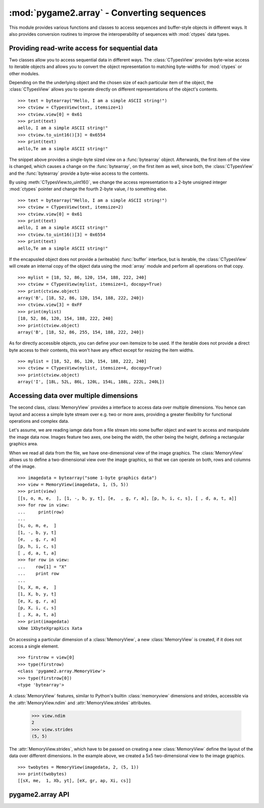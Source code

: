 .. module:: pygame2.array
   :synopsis: Conversion routines for sequences.

:mod:`pygame2.array` - Converting sequences
===========================================

This module provides various functions and classes to access sequences and
buffer-style objects in different ways. It also provides conversion routines
to improve the interoperability of sequences with :mod:`ctypes` data types.

Providing read-write access for sequential data
-----------------------------------------------

Two classes allow you to access sequential data in different ways. The
:class:`CTypesView` provides byte-wise access to iterable objects and allows
you to convert the object representation to matching byte-widths for
:mod:`ctypes` or other modules.

Depending on the the underlying object and the chosen size of each particular
item of the object, the :class:`CTypesView` allows you to operate directly
on different representations of the object's contents. ::

    >>> text = bytearray("Hello, I am a simple ASCII string!")
    >>> ctview = CTypesView(text, itemsize=1)
    >>> ctview.view[0] = 0x61
    >>> print(text)
    aello, I am a simple ASCII string!"
    >>> ctview.to_uint16()[3] = 0x6554
    >>> print(text)
    aello,Te am a simple ASCII string!"

The snippet above provides a single-byte sized view on a :func:`bytearray`
object. Afterwards, the first item of the view is changed, which causes a
change on the :func:`bytearray`, on the first item as well, since both, the
:class:`CTypesView` and the :func:`bytearray` provide a byte-wise access to
the contents.

By using :meth:`CTypesView.to_uint16()`, we change the access representation to
a 2-byte unsigned integer :mod:`ctypes` pointer and change the fourth 2-byte
value, *I* to something else. ::

    >>> text = bytearray("Hello, I am a simple ASCII string!")
    >>> ctview = CTypesView(text, itemsize=2)
    >>> ctview.view[0] = 0x61
    >>> print(text)
    aello, I am a simple ASCII string!"
    >>> ctview.to_uint16()[3] = 0x6554
    >>> print(text)
    aello,Te am a simple ASCII string!"

If the encapusled object does not provide a (writeable) :func:`buffer`
interface, but is iterable, the :class:`CTypesView` will create an
internal copy of the object data using the :mod:`array` module and
perform all operations on that copy. ::

    >>> mylist = [18, 52, 86, 120, 154, 188, 222, 240]
    >>> ctview = CTypesView(mylist, itemsize=1, docopy=True)
    >>> print(ctview.object)
    array('B', [18, 52, 86, 120, 154, 188, 222, 240])
    >>> ctview.view[3] = 0xFF
    >>> print(mylist)
    [18, 52, 86, 120, 154, 188, 222, 240]
    >>> print(ctview.object)
    array('B', [18, 52, 86, 255, 154, 188, 222, 240])

As for directly accessible objects, you can define your own itemsize to
be used. If the iterable does not provide a direct byte access to their
contents, this won't have any effect except for resizing the item
widths. ::

    >>> mylist = [18, 52, 86, 120, 154, 188, 222, 240]
    >>> ctview = CTypesView(mylist, itemsize=4, docopy=True)
    >>> print(ctview.object)
    array('I', [18L, 52L, 86L, 120L, 154L, 188L, 222L, 240L])

Accessing data over multiple dimensions
---------------------------------------

The second class, :class:`MemoryView` provides a interface to access
data over multiple dimensions. You hence can layout and access a simple
byte stream over e.g. two or more axes, providing a greater flexibility
for functional operations and complex data.

Let's assume, we are reading iamge data from a file stream into some buffer
object and want to access and manipulate the image data now. Images
feature two axes, one being the width, the other being the height,
defining a rectangular graphics area.

When we read all data from the file, we have one-dimensional view of the
image graphics. The :class:`MemoryView` allows us to define a
two-dimensional view over the image graphics, so that we can operate on
both, rows and columns of the image. ::

    >>> imagedata = bytearray("some 1-byte graphics data")
    >>> view = MemoryView(imagedata, 1, (5, 5))
    >>> print(view)
    [[s, o, m, e,  ], [1, -, b, y, t], [e,  , g, r, a], [p, h, i, c, s], [ , d, a, t, a]]
    >>> for row in view:
    ...     print(row)
    ...
    [s, o, m, e,  ]
    [1, -, b, y, t]
    [e,  , g, r, a]
    [p, h, i, c, s]
    [ , d, a, t, a]
    >>> for row in view:
    ...    row[1] = "X"
    ...    print row
    ...
    [s, X, m, e,  ]
    [1, X, b, y, t]
    [e, X, g, r, a]
    [p, X, i, c, s]
    [ , X, a, t, a]
    >>> print(imagedata)
    sXme 1XbyteXgrapXics Xata

On accessing a particular dimension of a :class:`MemoryView`, a new
:class:`MemoryView` is created, if it does not access a single
element. ::

    >>> firstrow = view[0]
    >>> type(firstrow)
    <class 'pygame2.array.MemoryView'>
    >>> type(firstrow[0])
    <type 'bytearray'>

A :class:`MemoryView` features, similar to Python's builtin
:class:`memoryview` dimensions and strides, accessible via the
:attr:`MemoryView.ndim` and :attr:`MemoryView.strides` attributes.

    >>> view.ndim
    2
    >>> view.strides
    (5, 5)

The :attr:`MemoryView.strides`, which have to be passed on creating a
new :class:`MemoryView` define the layout of the data over different
dimensions. In the example above, we created a 5x5 two-dimensional view
to the image graphics. ::

    >>> twobytes = MemoryView(imagedata, 2, (5, 1))
    >>> print(twobytes)
    [[sX, me,  1, Xb, yt], [eX, gr, ap, Xi, cs]]


pygame2.array API
-----------------

.. class:: CTypesView(obj : iterable[, itemsize=1[, docopy=False]])

   A proxy class for byte-wise accessible data types to be used in
   ctypes bindings. The CTypesView provides a read-write access to
   arbitrary objects that are iterable.

   In case the object does not provide a :func:`buffer()` interface for
   direct access, the CTypesView can copy the object's contents into an
   internal buffer, from which data can be retrieved, once the necessary
   operations have been performed.

   Depending on the item type stored in the iterable object, you might
   need to provide a certain ``itemsize``, which denotes the size per
   item in bytes.

   .. attribute:: bytesize

      Returns the length of the encapsuled object in bytes.

   .. attribute:: is_shared

      Indicates, if changes on the CTypesView data effect the encapsuled
      object directly. if not, this means that the object was copied
      internally and needs to be updated by the user code outside of the
      CTypesView.

   .. attribute:: object

      The encapsuled object.

   .. attribute:: view

      Provides a read-write aware view of the encapsuled object data
      that is suitable for usage from :mod:`ctypes`.

   .. method:: to_bytes() -> ctypes.POINTER

      Returns a byte representation of the encapsuled object. The return
      value allows a direct read-write access to the object data, if it
      is not copied. The :func:`ctypes.POINTER` points to an array of
      :class:`ctypes.c_ubyte`.

   .. method:: to_uint16() -> ctypes.POINTER

      Returns a 16-bit representation of the encapsuled object. The return
      value allows a direct read-write access to the object data, if it
      is not copied. The :func:`ctypes.POINTER` points to an array of
      :class:`ctypes.c_ushort`.

   .. method:: to_uint32() -> ctypes.POINTER

      Returns a 32-bit representation of the encapsuled object. The return
      value allows a direct read-write access to the object data, if it
      is not copied. The :func:`ctypes.POINTER` points to an array of
      :class:`ctypes.c_uint`.

   .. method:: to_uint64() -> ctypes.POINTER

      Returns a 64-bit representation of the encapsuled object. The return
      value allows a direct read-write access to the object data, if it
      is not copied. The :func:`ctypes.POINTER` points to an array of
      :class:`ctypes.c_ulonglong`.

.. class:: MemoryView(source : object, itemsize : int, strides : tuple[, getfunc=None[, setfunc=None[, srcsize=None]]])

   The :class:`MemoryView` provides a read-write access to arbitrary
   data objects, which can be indexed.

   ``itemsize`` denotes the size of a single item. ``strides`` defines
   the dimensions and the length (n items * ``itemsize``) for each
   dimension. ``getfunc`` and ``setfunc`` are optional parameters to
   provide specialised read and write access to the underlying
   ``source``. ``srcsize`` can be used to provide the correct source
   size, if ``len(source)`` does not return the absolute size of the
   source object in all dimensions.

   .. note::

      The MemoryView is a pure Python-based implementation and makes
      heavy use of recursion for multi-dimensional access. If you aim
      for speed on accessing a n-dimensional object, you want to
      consider using a specialised library such as numpy. If you need
      n-dimensional access support, where such a library is not
      supported, or if you need to provide access to objects, which do
      not fulfill the requirements of that particular libray,
      :class:`MemoryView` can act as solid fallback solution.

   .. attribute:: itemsize

      The size of a single item in bytes.

   .. attribute:: ndim

      The number of dimensions of the :class:`MemoryView`.

   .. attribute:: size

      The size in bytes of the underlying source object.

   .. attribute:: source

      The underlying data source.

   .. attribute:: strides

      A tuple defining the length in bytes for accessing all
      elements in each dimension of the :class:`MemoryView`.

.. function:: to_bytes(dataseq : iterable, dtype) -> data, int

   Converts an arbitrary sequence to a ctypes array of the specified
   type and returns the ctypes array and amount of items as two-value
   tuple.

   Raises a :exc:`TypeError`, if one or more elements in the passed
   sequence do not match the passed type.
